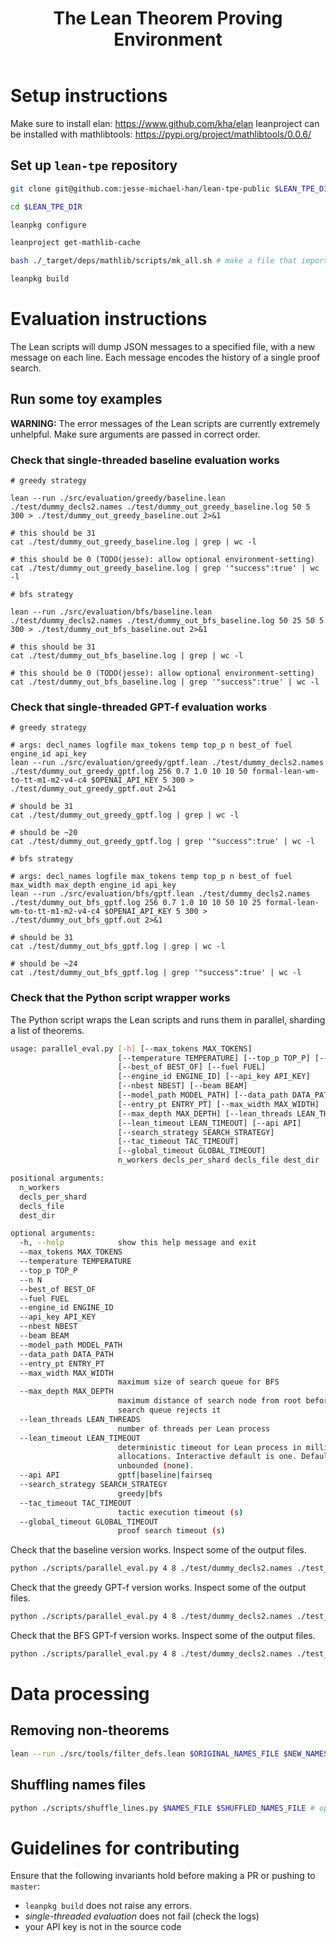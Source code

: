 #+TITLE: The Lean Theorem Proving Environment
* Setup instructions
Make sure to install elan: https://www.github.com/kha/elan
leanproject can be installed with mathlibtools: https://pypi.org/project/mathlibtools/0.0.6/

** Set up ~lean-tpe~ repository
#+begin_src bash
git clone git@github.com:jesse-michael-han/lean-tpe-public $LEAN_TPE_DIR

cd $LEAN_TPE_DIR

leanpkg configure

leanproject get-mathlib-cache

bash ./_target/deps/mathlib/scripts/mk_all.sh # make a file that imports all of mathlib

leanpkg build
#+end_src

* Evaluation instructions
The Lean scripts will dump JSON messages to a specified file, with a new message on each line. Each message encodes the history of a single proof search.

** Run some toy examples

*WARNING:* The error messages of the Lean scripts are currently extremely unhelpful. Make sure arguments are passed in correct order.

*** Check that single-threaded baseline evaluation works

#+begin_src
# greedy strategy

lean --run ./src/evaluation/greedy/baseline.lean ./test/dummy_decls2.names ./test/dummy_out_greedy_baseline.log 50 5 300 > ./test/dummy_out_greedy_baseline.out 2>&1

# this should be 31
cat ./test/dummy_out_greedy_baseline.log | grep | wc -l

# this should be 0 (TODO(jesse): allow optional environment-setting)
cat ./test/dummy_out_greedy_baseline.log | grep '"success":true' | wc -l

# bfs strategy

lean --run ./src/evaluation/bfs/baseline.lean ./test/dummy_decls2.names ./test/dummy_out_bfs_baseline.log 50 25 50 5 300 > ./test/dummy_out_bfs_baseline.out 2>&1

# this should be 31
cat ./test/dummy_out_bfs_baseline.log | grep | wc -l

# this should be 0 (TODO(jesse): allow optional environment-setting)
cat ./test/dummy_out_bfs_baseline.log | grep '"success":true' | wc -l
#+end_src

*** Check that single-threaded GPT-f evaluation works

#+begin_src
# greedy strategy

# args: decl_names logfile max_tokens temp top_p n best_of fuel engine_id api_key
lean --run ./src/evaluation/greedy/gptf.lean ./test/dummy_decls2.names ./test/dummy_out_greedy_gptf.log 256 0.7 1.0 10 10 50 formal-lean-wm-to-tt-m1-m2-v4-c4 $OPENAI_API_KEY 5 300 > ./test/dummy_out_greedy_gptf.out 2>&1

# should be 31
cat ./test/dummy_out_greedy_gptf.log | grep | wc -l

# should be ~20
cat ./test/dummy_out_greedy_gptf.log | grep '"success":true' | wc -l

# bfs strategy

# args: decl_names logfile max_tokens temp top_p n best_of fuel max_width max_depth engine_id api_key
lean --run ./src/evaluation/bfs/gptf.lean ./test/dummy_decls2.names ./test/dummy_out_bfs_gptf.log 256 0.7 1.0 10 10 50 10 25 formal-lean-wm-to-tt-m1-m2-v4-c4 $OPENAI_API_KEY 5 300 > ./test/dummy_out_bfs_gptf.out 2>&1

# should be 31
cat ./test/dummy_out_bfs_gptf.log | grep | wc -l

# should be ~24
cat ./test/dummy_out_bfs_gptf.log | grep '"success":true' | wc -l
#+end_src

*** Check that the Python script wrapper works
The Python script wraps the Lean scripts and runs them in parallel, sharding a list of theorems.
#+begin_src bash
usage: parallel_eval.py [-h] [--max_tokens MAX_TOKENS]
                        [--temperature TEMPERATURE] [--top_p TOP_P] [--n N]
                        [--best_of BEST_OF] [--fuel FUEL]
                        [--engine_id ENGINE_ID] [--api_key API_KEY]
                        [--nbest NBEST] [--beam BEAM]
                        [--model_path MODEL_PATH] [--data_path DATA_PATH]
                        [--entry_pt ENTRY_PT] [--max_width MAX_WIDTH]
                        [--max_depth MAX_DEPTH] [--lean_threads LEAN_THREADS]
                        [--lean_timeout LEAN_TIMEOUT] [--api API]
                        [--search_strategy SEARCH_STRATEGY]
                        [--tac_timeout TAC_TIMEOUT]
                        [--global_timeout GLOBAL_TIMEOUT]
                        n_workers decls_per_shard decls_file dest_dir

positional arguments:
  n_workers
  decls_per_shard
  decls_file
  dest_dir

optional arguments:
  -h, --help            show this help message and exit
  --max_tokens MAX_TOKENS
  --temperature TEMPERATURE
  --top_p TOP_P
  --n N
  --best_of BEST_OF
  --fuel FUEL
  --engine_id ENGINE_ID
  --api_key API_KEY
  --nbest NBEST
  --beam BEAM
  --model_path MODEL_PATH
  --data_path DATA_PATH
  --entry_pt ENTRY_PT
  --max_width MAX_WIDTH
                        maximum size of search queue for BFS
  --max_depth MAX_DEPTH
                        maximum distance of search node from root before the
                        search queue rejects it
  --lean_threads LEAN_THREADS
                        number of threads per Lean process
  --lean_timeout LEAN_TIMEOUT
                        deterministic timeout for Lean process in millions of
                        allocations. Interactive default is one. Default is
                        unbounded (none).
  --api API             gptf|baseline|fairseq
  --search_strategy SEARCH_STRATEGY
                        greedy|bfs
  --tac_timeout TAC_TIMEOUT
                        tactic execution timeout (s)
  --global_timeout GLOBAL_TIMEOUT
                        proof search timeout (s)
#+end_src

Check that the baseline version works. Inspect some of the output files.
#+begin_src bash
python ./scripts/parallel_eval.py 4 8 ./test/dummy_decls2.names ./test_parallel/baseline/ --fuel 50 --api baseline --search_strategy greedy --tac_timeout 5 --global_timeout 300
#+end_src

Check that the greedy GPT-f version works. Inspect some of the output files.

#+begin_src bash
python ./scripts/parallel_eval.py 4 8 ./test/dummy_decls2.names ./test_parallel/gptf_greedy/ --max_tokens 256 --temperature 0.7 --top_p 1.0 --n 10 --best_of 10 --fuel 50 --engine_id formal-lean-wm-to-tt-m1-m2-v4-c4 --api_key $OPENAI_API_KEY --api gptf --search_strategy greedy --tac_timeout 5 --global_timeout 300
#+end_src

Check that the BFS GPT-f version works. Inspect some of the output files.

#+begin_src bash
python ./scripts/parallel_eval.py 4 8 ./test/dummy_decls2.names ./test_parallel/gptf_bfs/ --max_tokens 256 --temperature 0.7 --top_p 1.0 --n 10 --best_of 10 --fuel 50 --max_width 10 --max_depth 50 --engine_id formal-lean-wm-to-tt-m1-m2-v4-c4 --api_key $OPENAI_API_KEY --api gptf --search_strategy bfs --tac_timeout 5 --global_timeout 300
#+end_src

* Data processing
** Removing non-theorems
#+begin_src bash
lean --run ./src/tools/filter_defs.lean $ORIGINAL_NAMES_FILE $NEW_NAMES_FILE
#+end_src

** Shuffling names files
#+begin_src bash
python ./scripts/shuffle_lines.py $NAMES_FILE $SHUFFLED_NAMES_FILE # optional seed -- seed 12387
#+end_src

* Guidelines for contributing
Ensure that the following invariants hold before making a PR or pushing to ~master~:
 - ~leanpkg build~ does not raise any errors.
 - [[*Check that single-threaded GPT-f evaluation works][single-threaded evaluation]] does not fail (check the logs)
 - your API key is not in the source code
